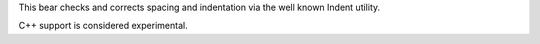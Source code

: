 
This bear checks and corrects spacing and indentation via the well known
Indent utility.

C++ support is considered experimental.


